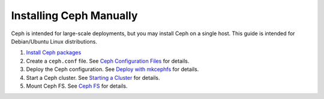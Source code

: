 ==========================
 Installing Ceph Manually
==========================

Ceph is intended for large-scale deployments, but you may install Ceph on a
single host. This guide is intended for Debian/Ubuntu Linux distributions.

#. `Install Ceph packages`_
#. Create a ``ceph.conf`` file. 
   See `Ceph Configuration Files`_ for details.
#. Deploy the Ceph configuration.	
   See `Deploy with mkcephfs`_ for details.
#. Start a Ceph cluster.
   See `Starting a Cluster`_ for details.
#. Mount Ceph FS. 
   See `Ceph FS`_ for details.


.. _Install Ceph packages: ../../install/debian
.. _Ceph Configuration Files: ../../rados/configuration/ceph-conf
.. _Deploy with mkcephfs: ../../rados/deployment/mkcephfs
.. _Starting a Cluster: ../../rados/operations/operating/
.. _Ceph FS: ../../cephfs/